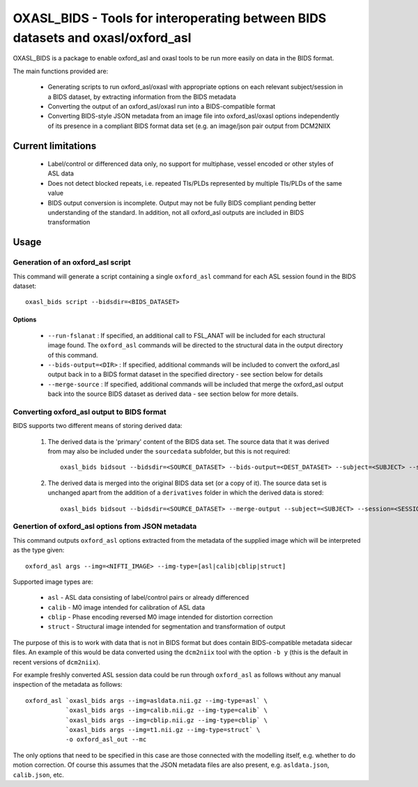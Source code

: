 OXASL_BIDS - Tools for interoperating between BIDS datasets and oxasl/oxford_asl
================================================================================

OXASL_BIDS is a package to enable oxford_asl and oxasl tools to be run more easily
on data in the BIDS format.

The main functions provided are:

 - Generating scripts to run oxford_asl/oxasl with appropriate options on each
   relevant subject/session in a BIDS dataset, by extracting information from the
   BIDS metadata
   
 - Converting the output of an oxford_asl/oxasl run into a BIDS-compatible format
 
 - Converting BIDS-style JSON metadata from an image file into oxford_asl/oxasl
   options independently of its presence in a compliant BIDS format data set (e.g.
   an image/json pair output from DCM2NIIX
   
Current limitations
-------------------

 - Label/control or differenced data only, no support for multiphase, vessel encoded
   or other styles of ASL data
 
 - Does not detect blocked repeats, i.e. repeated TIs/PLDs represented by multiple
   TIs/PLDs of the same value

 - BIDS output conversion is incomplete. Output may not be fully BIDS compliant 
   pending better understanding of the standard. In addition, not all oxford_asl 
   outputs are included in BIDS transformation

Usage
-----

Generation of an oxford_asl script
~~~~~~~~~~~~~~~~~~~~~~~~~~~~~~~~~~

This command will generate a script containing a single ``oxford_asl`` command for
each ASL session found in the BIDS dataset::

    oxasl_bids script --bidsdir=<BIDS_DATASET>

Options
^^^^^^^

 - ``--run-fslanat`` : If specified, an additional call to FSL_ANAT will be included for each structural
   image found. The ``oxford_asl`` commands will be directed to the structural data in the output directory
   of this command.
 - ``--bids-output=<DIR>`` : If specified, additional commands will be included to convert the oxford_asl output
   back in to a BIDS format dataset in the specified directory - see section below for details
 - ``--merge-source`` : If specified, additional commands will be included that merge the oxford_asl output back
   into the source BIDS dataset as derived data - see section below for more details.

Converting oxford_asl output to BIDS format
~~~~~~~~~~~~~~~~~~~~~~~~~~~~~~~~~~~~~~~~~~~

BIDS supports two different means of storing derived data:

 1. The derived data is the 'primary' content of the BIDS data set. The source data that it was derived
    from may also be included under the ``sourcedata`` subfolder, but this is not required::

         oxasl_bids bidsout --bidsdir=<SOURCE_DATASET> --bids-output=<DEST_DATASET> --subject=<SUBJECT> --session=<SESSION>

 2. The derived data is merged into the original BIDS data set (or a copy of it). The source data set
    is unchanged apart from the addition of a ``derivatives`` folder in which the derived data is stored::

         oxasl_bids bidsout --bidsdir=<SOURCE_DATASET> --merge-output --subject=<SUBJECT> --session=<SESSION>


Genertion of oxford_asl options from JSON metadata
~~~~~~~~~~~~~~~~~~~~~~~~~~~~~~~~~~~~~~~~~~~~~~~~~~

This command outputs ``oxford_asl`` options extracted from the metadata of the supplied image
which will be interpreted as the type given::

    oxford_asl args --img=<NIFTI_IMAGE> --img-type=[asl|calib|cblip|struct]

Supported image types are:

 - ``asl`` - ASL data consisting of label/control pairs or already differenced
 - ``calib`` - M0 image intended for calibration of ASL data
 - ``cblip`` - Phase encoding reversed M0 image intended for distortion correction
 - ``struct`` - Structural image intended for segmentation and transformation of output

The purpose of this is to work with data that is not in BIDS format but does contain BIDS-compatible
metadata sidecar files. An example of this would be data converted using the ``dcm2niix`` tool with the
option ``-b y`` (this is the default in recent versions of ``dcm2niix``). 

For example freshly converted ASL session data could be run through ``oxford_asl`` as follows without 
any manual inspection of the metadata as follows::

   oxford_asl `oxasl_bids args --img=asldata.nii.gz --img-type=asl` \
              `oxasl_bids args --img=calib.nii.gz --img-type=calib` \
              `oxasl_bids args --img=cblip.nii.gz --img-type=cblip` \
              `oxasl_bids args --img=t1.nii.gz --img-type=struct` \
              -o oxford_asl_out --mc

The only options that need to be specified in this case are those connected with the modelling itself, 
e.g. whether to do motion correction. Of course this assumes that the JSON metadata files are also 
present, e.g. ``asldata.json``, ``calib.json``, etc.





